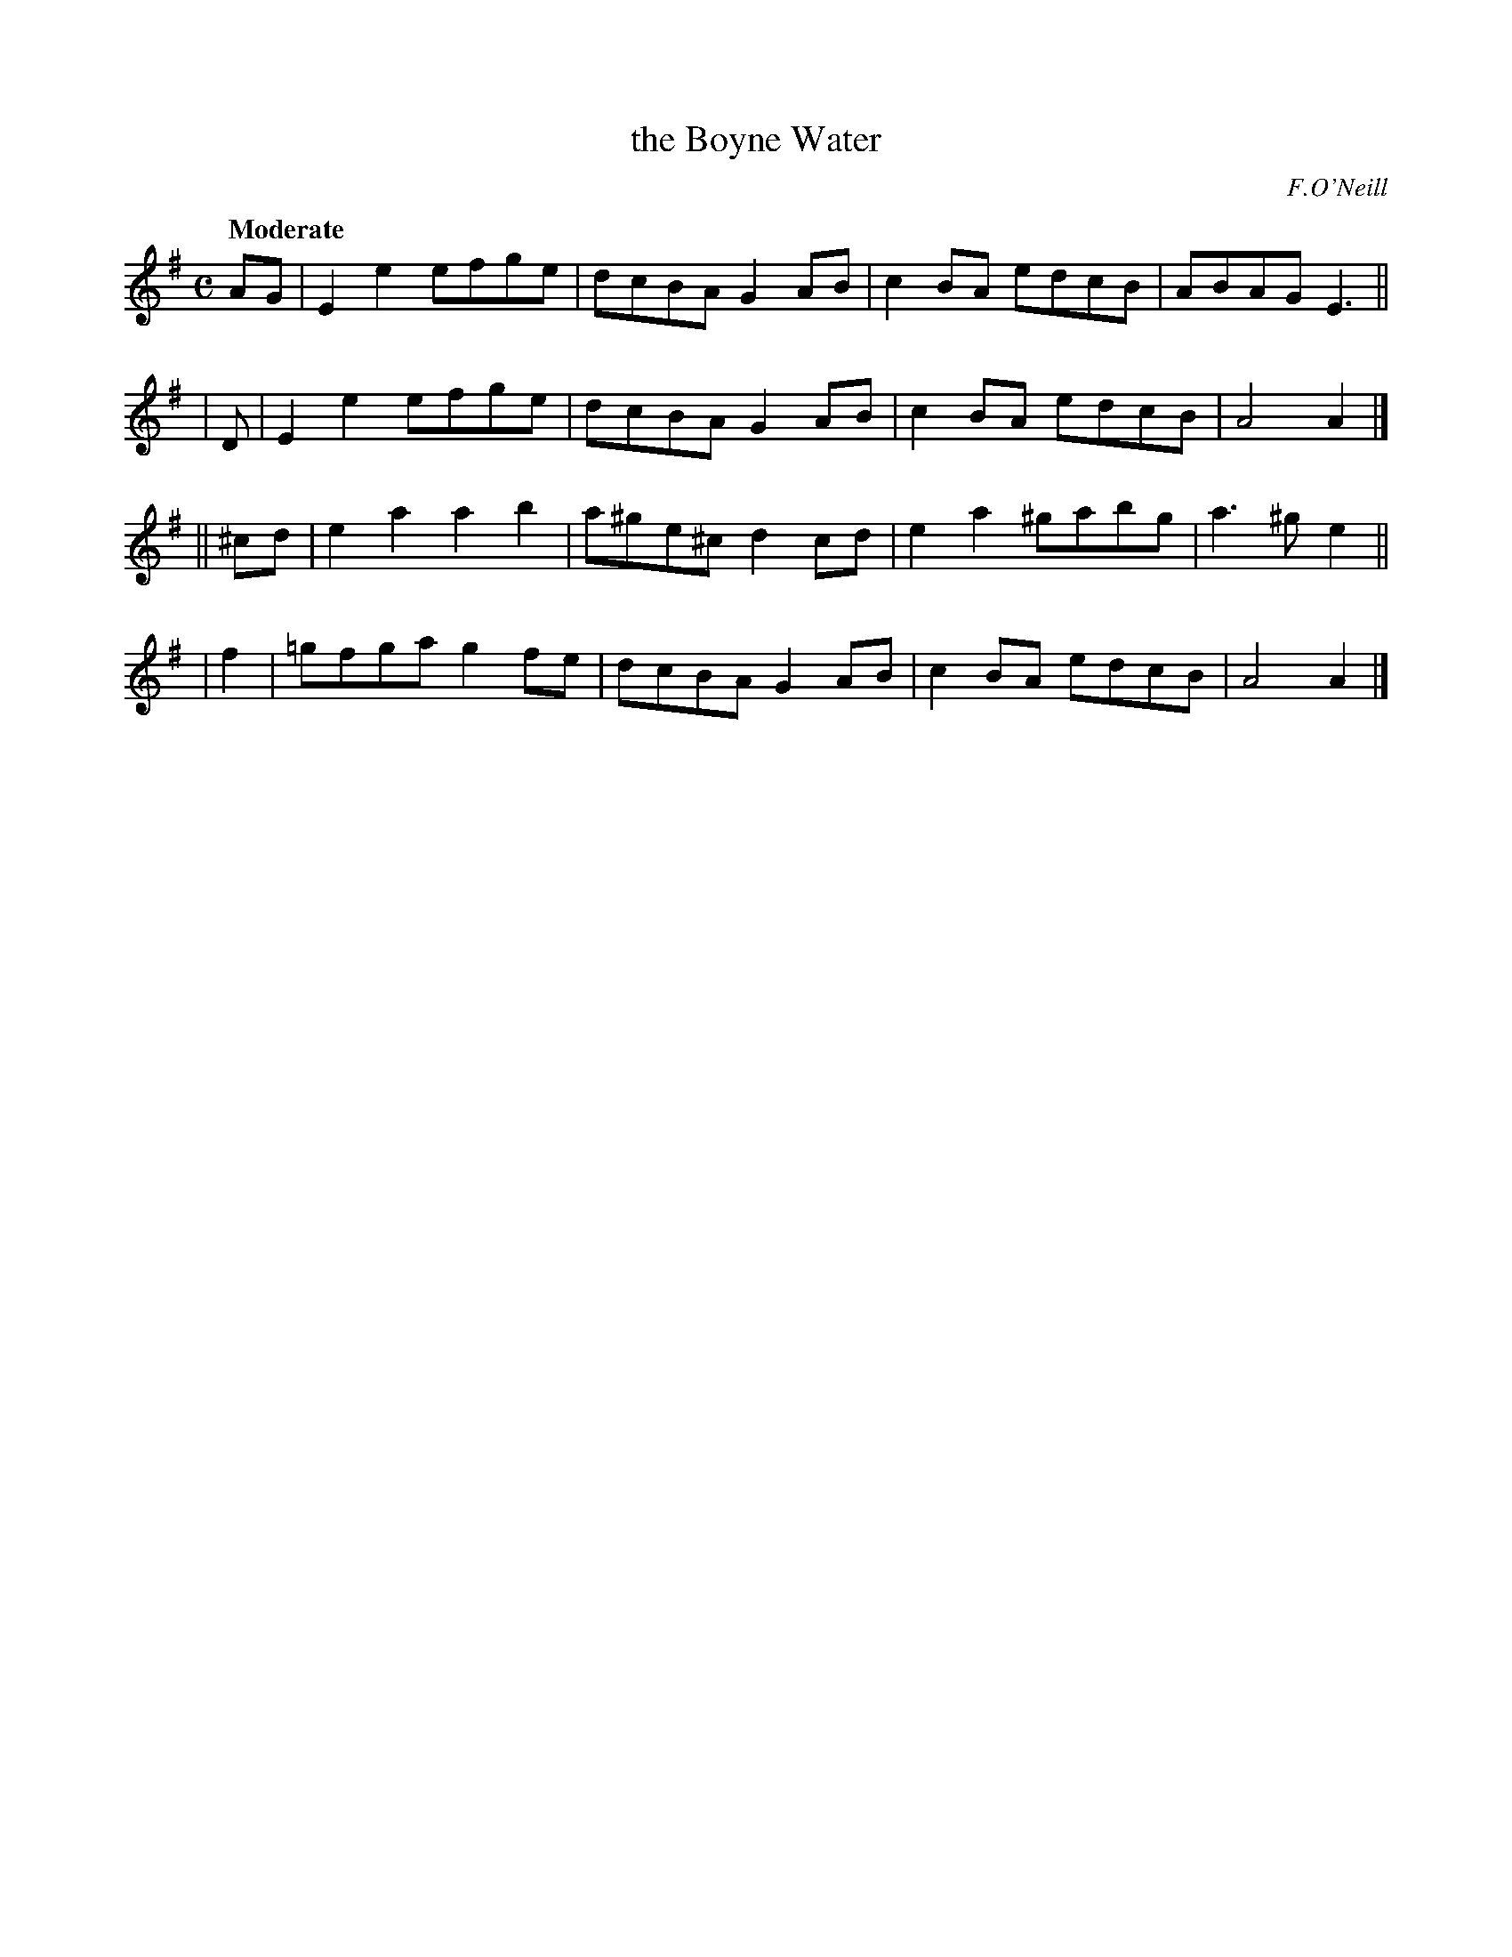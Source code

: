 X: 260
T: the Boyne Water
R: air, march
%S: s:4 b:16(4+4+4+4)
B: O'Neill's 1850 #260
O: F.O'Neill
Z: 1997 by John Chambers <jc@trillian.mit.edu>
Q: "Moderate"
M: C
L: 1/8
K: Ador
    AG |  E2e2 efge | dcBA   G2AB | c2BA  edcB | ABAG E3 ||
|    D |  E2e2 efge | dcBA   G2AB | c2BA  edcB | A4   A2 |]
|| ^cd |  e2a2 a2b2 | a^ge^c d2cd | e2a2 ^gabg | a3^g e2 ||
|   f2 | =gfga g2fe | dcBA   G2AB | c2BA  edcB | A4   A2 |]
